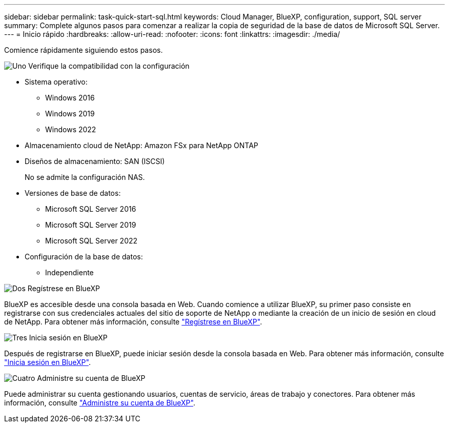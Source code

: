 ---
sidebar: sidebar 
permalink: task-quick-start-sql.html 
keywords: Cloud Manager, BlueXP, configuration, support, SQL server 
summary: Complete algunos pasos para comenzar a realizar la copia de seguridad de la base de datos de Microsoft SQL Server. 
---
= Inicio rápido
:hardbreaks:
:allow-uri-read: 
:nofooter: 
:icons: font
:linkattrs: 
:imagesdir: ./media/


[role="lead"]
Comience rápidamente siguiendo estos pasos.

.image:https://raw.githubusercontent.com/NetAppDocs/common/main/media/number-1.png["Uno"] Verifique la compatibilidad con la configuración
[role="quick-margin-list"]
* Sistema operativo:
+
** Windows 2016
** Windows 2019
** Windows 2022


* Almacenamiento cloud de NetApp: Amazon FSx para NetApp ONTAP
* Diseños de almacenamiento: SAN (ISCSI)
+
No se admite la configuración NAS.

* Versiones de base de datos:
+
** Microsoft SQL Server 2016
** Microsoft SQL Server 2019
** Microsoft SQL Server 2022


* Configuración de la base de datos:
+
** Independiente




.image:https://raw.githubusercontent.com/NetAppDocs/common/main/media/number-2.png["Dos"] Regístrese en BlueXP
[role="quick-margin-list"]
BlueXP es accesible desde una consola basada en Web. Cuando comience a utilizar BlueXP, su primer paso consiste en registrarse con sus credenciales actuales del sitio de soporte de NetApp o mediante la creación de un inicio de sesión en cloud de NetApp. Para obtener más información, consulte link:https://docs.netapp.com/us-en/bluexp-setup-admin/task-sign-up-saas.html["Regístrese en BlueXP"].

.image:https://raw.githubusercontent.com/NetAppDocs/common/main/media/number-3.png["Tres"] Inicia sesión en BlueXP
[role="quick-margin-list"]
Después de registrarse en BlueXP, puede iniciar sesión desde la consola basada en Web. Para obtener más información, consulte link:https://docs.netapp.com/us-en/bluexp-setup-admin/task-logging-in.html["Inicia sesión en BlueXP"].

.image:https://raw.githubusercontent.com/NetAppDocs/common/main/media/number-4.png["Cuatro"] Administre su cuenta de BlueXP
[role="quick-margin-list"]
Puede administrar su cuenta gestionando usuarios, cuentas de servicio, áreas de trabajo y conectores. Para obtener más información, consulte link:https://docs.netapp.com/us-en/bluexp-setup-admin/task-managing-netapp-accounts.html["Administre su cuenta de BlueXP"].
